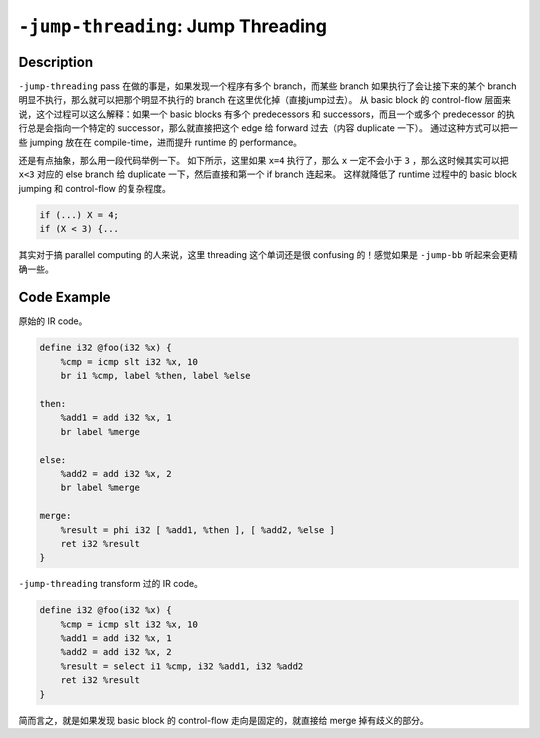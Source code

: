 ``-jump-threading``: Jump Threading
=====

Description
--------

``-jump-threading`` pass 在做的事是，如果发现一个程序有多个 branch，而某些 branch 如果执行了会让接下来的某个 branch 明显不执行，那么就可以把那个明显不执行的 branch 在这里优化掉（直接jump过去）。
从 basic block 的 control-flow 层面来说，这个过程可以这么解释：如果一个 basic blocks 有多个 predecessors 和 successors，而且一个或多个 predecessor 的执行总是会指向一个特定的 successor，那么就直接把这个 edge 给 forward 过去（内容 duplicate 一下）。
通过这种方式可以把一些 jumping 放在在 compile-time，进而提升 runtime 的 performance。

还是有点抽象，那么用一段代码举例一下。
如下所示，这里如果 ``x=4`` 执行了，那么 ``x`` 一定不会小于 ``3`` ，那么这时候其实可以把 ``x<3`` 对应的 else branch 给 duplicate 一下，然后直接和第一个 if branch 连起来。
这样就降低了 runtime 过程中的 basic block jumping 和 control-flow 的复杂程度。

.. code-block:: c

    if (...) X = 4;
    if (X < 3) {...

其实对于搞 parallel computing 的人来说，这里 threading 这个单词还是很 confusing 的！感觉如果是 ``-jump-bb`` 听起来会更精确一些。

Code Example
--------

原始的 IR code。

.. code-block:: llvm

    define i32 @foo(i32 %x) {
        %cmp = icmp slt i32 %x, 10
        br i1 %cmp, label %then, label %else

    then:
        %add1 = add i32 %x, 1
        br label %merge

    else:
        %add2 = add i32 %x, 2
        br label %merge

    merge:
        %result = phi i32 [ %add1, %then ], [ %add2, %else ]
        ret i32 %result
    }

``-jump-threading`` transform 过的 IR code。

.. code-block:: llvm

    define i32 @foo(i32 %x) {
        %cmp = icmp slt i32 %x, 10
        %add1 = add i32 %x, 1
        %add2 = add i32 %x, 2
        %result = select i1 %cmp, i32 %add1, i32 %add2
        ret i32 %result
    }

简而言之，就是如果发现 basic block 的 control-flow 走向是固定的，就直接给 merge 掉有歧义的部分。
